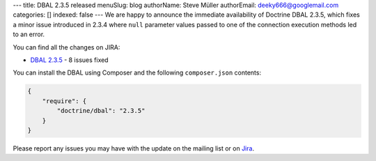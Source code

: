 ---
title: DBAL 2.3.5 released
menuSlug: blog
authorName: Steve Müller
authorEmail: deeky666@googlemail.com
categories: []
indexed: false
---
We are happy to announce the immediate availability of Doctrine DBAL 2.3.5, which fixes a
minor issue introduced in 2.3.4 where ``null`` parameter values passed to one of the connection
execution methods led to an error.

You can find all the changes on JIRA:

- `DBAL 2.3.5 <http://www.doctrine-project.org/jira/browse/DBAL/fixforversion/10721>`_ - 8 issues fixed

You can install the DBAL using Composer and the following ``composer.json``
contents:

.. code-block:: json

  {
      "require": {
          "doctrine/dbal": "2.3.5"
      }
  }

Please report any issues you may have with the update on the mailing list or on
`Jira <http://www.doctrine-project.org/jira>`_.
